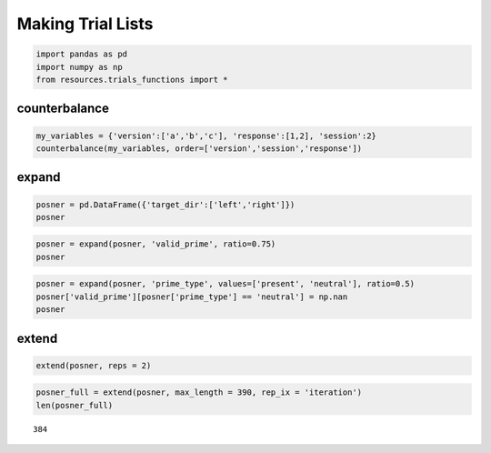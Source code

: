 
Making Trial Lists
==================


.. code:: python

    import pandas as pd
    import numpy as np
    from resources.trials_functions import *
counterbalance
--------------


.. code:: python

    my_variables = {'version':['a','b','c'], 'response':[1,2], 'session':2}
    counterbalance(my_variables, order=['version','session','response'])



.. raw:: html

    <div style="max-height:1000px;max-width:1500px;overflow:auto;">
    <table border="1" class="dataframe">
      <thead>
        <tr style="text-align: right;">
          <th></th>
          <th>version</th>
          <th>session</th>
          <th>response</th>
        </tr>
      </thead>
      <tbody>
        <tr>
          <th>0</th>
          <td> a</td>
          <td> 2</td>
          <td> 1</td>
        </tr>
        <tr>
          <th>1</th>
          <td> a</td>
          <td> 2</td>
          <td> 2</td>
        </tr>
        <tr>
          <th>2</th>
          <td> b</td>
          <td> 2</td>
          <td> 1</td>
        </tr>
        <tr>
          <th>3</th>
          <td> b</td>
          <td> 2</td>
          <td> 2</td>
        </tr>
        <tr>
          <th>4</th>
          <td> c</td>
          <td> 2</td>
          <td> 1</td>
        </tr>
        <tr>
          <th>5</th>
          <td> c</td>
          <td> 2</td>
          <td> 2</td>
        </tr>
      </tbody>
    </table>
    </div>



expand
------


.. code:: python

    posner = pd.DataFrame({'target_dir':['left','right']})
    posner



.. raw:: html

    <div style="max-height:1000px;max-width:1500px;overflow:auto;">
    <table border="1" class="dataframe">
      <thead>
        <tr style="text-align: right;">
          <th></th>
          <th>target_dir</th>
        </tr>
      </thead>
      <tbody>
        <tr>
          <th>0</th>
          <td>  left</td>
        </tr>
        <tr>
          <th>1</th>
          <td> right</td>
        </tr>
      </tbody>
    </table>
    </div>



.. code:: python

    posner = expand(posner, 'valid_prime', ratio=0.75)
    posner



.. raw:: html

    <div style="max-height:1000px;max-width:1500px;overflow:auto;">
    <table border="1" class="dataframe">
      <thead>
        <tr style="text-align: right;">
          <th></th>
          <th>valid_prime</th>
          <th>target_dir</th>
        </tr>
      </thead>
      <tbody>
        <tr>
          <th>0</th>
          <td> 1</td>
          <td>  left</td>
        </tr>
        <tr>
          <th>1</th>
          <td> 1</td>
          <td> right</td>
        </tr>
        <tr>
          <th>2</th>
          <td> 1</td>
          <td>  left</td>
        </tr>
        <tr>
          <th>3</th>
          <td> 1</td>
          <td> right</td>
        </tr>
        <tr>
          <th>4</th>
          <td> 1</td>
          <td>  left</td>
        </tr>
        <tr>
          <th>5</th>
          <td> 1</td>
          <td> right</td>
        </tr>
        <tr>
          <th>6</th>
          <td> 0</td>
          <td>  left</td>
        </tr>
        <tr>
          <th>7</th>
          <td> 0</td>
          <td> right</td>
        </tr>
      </tbody>
    </table>
    </div>



.. code:: python

    posner = expand(posner, 'prime_type', values=['present', 'neutral'], ratio=0.5)
    posner['valid_prime'][posner['prime_type'] == 'neutral'] = np.nan
    posner



.. raw:: html

    <div style="max-height:1000px;max-width:1500px;overflow:auto;">
    <table border="1" class="dataframe">
      <thead>
        <tr style="text-align: right;">
          <th></th>
          <th>prime_type</th>
          <th>valid_prime</th>
          <th>target_dir</th>
        </tr>
      </thead>
      <tbody>
        <tr>
          <th>0 </th>
          <td> present</td>
          <td>  1</td>
          <td>  left</td>
        </tr>
        <tr>
          <th>1 </th>
          <td> present</td>
          <td>  1</td>
          <td> right</td>
        </tr>
        <tr>
          <th>2 </th>
          <td> present</td>
          <td>  1</td>
          <td>  left</td>
        </tr>
        <tr>
          <th>3 </th>
          <td> present</td>
          <td>  1</td>
          <td> right</td>
        </tr>
        <tr>
          <th>4 </th>
          <td> present</td>
          <td>  1</td>
          <td>  left</td>
        </tr>
        <tr>
          <th>5 </th>
          <td> present</td>
          <td>  1</td>
          <td> right</td>
        </tr>
        <tr>
          <th>6 </th>
          <td> present</td>
          <td>  0</td>
          <td>  left</td>
        </tr>
        <tr>
          <th>7 </th>
          <td> present</td>
          <td>  0</td>
          <td> right</td>
        </tr>
        <tr>
          <th>8 </th>
          <td> neutral</td>
          <td>NaN</td>
          <td>  left</td>
        </tr>
        <tr>
          <th>9 </th>
          <td> neutral</td>
          <td>NaN</td>
          <td> right</td>
        </tr>
        <tr>
          <th>10</th>
          <td> neutral</td>
          <td>NaN</td>
          <td>  left</td>
        </tr>
        <tr>
          <th>11</th>
          <td> neutral</td>
          <td>NaN</td>
          <td> right</td>
        </tr>
        <tr>
          <th>12</th>
          <td> neutral</td>
          <td>NaN</td>
          <td>  left</td>
        </tr>
        <tr>
          <th>13</th>
          <td> neutral</td>
          <td>NaN</td>
          <td> right</td>
        </tr>
        <tr>
          <th>14</th>
          <td> neutral</td>
          <td>NaN</td>
          <td>  left</td>
        </tr>
        <tr>
          <th>15</th>
          <td> neutral</td>
          <td>NaN</td>
          <td> right</td>
        </tr>
      </tbody>
    </table>
    </div>



extend
------


.. code:: python

    extend(posner, reps = 2)



.. raw:: html

    <div style="max-height:1000px;max-width:1500px;overflow:auto;">
    <table border="1" class="dataframe">
      <thead>
        <tr style="text-align: right;">
          <th></th>
          <th>prime_type</th>
          <th>valid_prime</th>
          <th>target_dir</th>
        </tr>
      </thead>
      <tbody>
        <tr>
          <th>0 </th>
          <td> present</td>
          <td>  1</td>
          <td>  left</td>
        </tr>
        <tr>
          <th>1 </th>
          <td> present</td>
          <td>  1</td>
          <td> right</td>
        </tr>
        <tr>
          <th>2 </th>
          <td> present</td>
          <td>  1</td>
          <td>  left</td>
        </tr>
        <tr>
          <th>3 </th>
          <td> present</td>
          <td>  1</td>
          <td> right</td>
        </tr>
        <tr>
          <th>4 </th>
          <td> present</td>
          <td>  1</td>
          <td>  left</td>
        </tr>
        <tr>
          <th>5 </th>
          <td> present</td>
          <td>  1</td>
          <td> right</td>
        </tr>
        <tr>
          <th>6 </th>
          <td> present</td>
          <td>  0</td>
          <td>  left</td>
        </tr>
        <tr>
          <th>7 </th>
          <td> present</td>
          <td>  0</td>
          <td> right</td>
        </tr>
        <tr>
          <th>8 </th>
          <td> neutral</td>
          <td>NaN</td>
          <td>  left</td>
        </tr>
        <tr>
          <th>9 </th>
          <td> neutral</td>
          <td>NaN</td>
          <td> right</td>
        </tr>
        <tr>
          <th>10</th>
          <td> neutral</td>
          <td>NaN</td>
          <td>  left</td>
        </tr>
        <tr>
          <th>11</th>
          <td> neutral</td>
          <td>NaN</td>
          <td> right</td>
        </tr>
        <tr>
          <th>12</th>
          <td> neutral</td>
          <td>NaN</td>
          <td>  left</td>
        </tr>
        <tr>
          <th>13</th>
          <td> neutral</td>
          <td>NaN</td>
          <td> right</td>
        </tr>
        <tr>
          <th>14</th>
          <td> neutral</td>
          <td>NaN</td>
          <td>  left</td>
        </tr>
        <tr>
          <th>15</th>
          <td> neutral</td>
          <td>NaN</td>
          <td> right</td>
        </tr>
        <tr>
          <th>16</th>
          <td> present</td>
          <td>  1</td>
          <td>  left</td>
        </tr>
        <tr>
          <th>17</th>
          <td> present</td>
          <td>  1</td>
          <td> right</td>
        </tr>
        <tr>
          <th>18</th>
          <td> present</td>
          <td>  1</td>
          <td>  left</td>
        </tr>
        <tr>
          <th>19</th>
          <td> present</td>
          <td>  1</td>
          <td> right</td>
        </tr>
        <tr>
          <th>20</th>
          <td> present</td>
          <td>  1</td>
          <td>  left</td>
        </tr>
        <tr>
          <th>21</th>
          <td> present</td>
          <td>  1</td>
          <td> right</td>
        </tr>
        <tr>
          <th>22</th>
          <td> present</td>
          <td>  0</td>
          <td>  left</td>
        </tr>
        <tr>
          <th>23</th>
          <td> present</td>
          <td>  0</td>
          <td> right</td>
        </tr>
        <tr>
          <th>24</th>
          <td> neutral</td>
          <td>NaN</td>
          <td>  left</td>
        </tr>
        <tr>
          <th>25</th>
          <td> neutral</td>
          <td>NaN</td>
          <td> right</td>
        </tr>
        <tr>
          <th>26</th>
          <td> neutral</td>
          <td>NaN</td>
          <td>  left</td>
        </tr>
        <tr>
          <th>27</th>
          <td> neutral</td>
          <td>NaN</td>
          <td> right</td>
        </tr>
        <tr>
          <th>28</th>
          <td> neutral</td>
          <td>NaN</td>
          <td>  left</td>
        </tr>
        <tr>
          <th>29</th>
          <td> neutral</td>
          <td>NaN</td>
          <td> right</td>
        </tr>
        <tr>
          <th>30</th>
          <td> neutral</td>
          <td>NaN</td>
          <td>  left</td>
        </tr>
        <tr>
          <th>31</th>
          <td> neutral</td>
          <td>NaN</td>
          <td> right</td>
        </tr>
      </tbody>
    </table>
    </div>



.. code:: python

    posner_full = extend(posner, max_length = 390, rep_ix = 'iteration')
    len(posner_full)



.. parsed-literal::

    384



.. code:: python

    